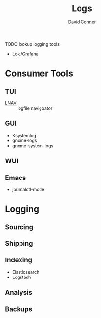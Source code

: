 :PROPERTIES:
:ID:       9d56ef57-b3e4-45fe-a094-01074d977182
:END:
#+TITLE:     Logs
#+AUTHOR:    David Conner
#+EMAIL:     noreply@te.xel.io
#+DESCRIPTION: notes

**** TODO lookup logging tools

+ Loki/Grafana

* Consumer Tools

** TUI
+ [[https://lnav.org][LNAV]] :: logfile navigoator

** GUI
+ Ksystemlog
+ gnome-logs
+ gnome-system-logs

** WUI

** Emacs
+ journalctl-mode

* Logging

** Sourcing

** Shipping

** Indexing
+ Elasticsearch
+ Logstash


** Analysis

** Backups
